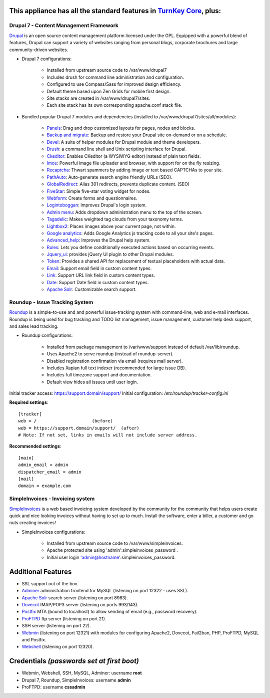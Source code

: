 This appliance has all the standard features in `TurnKey Core`_, plus:
----------------------------------------------------------------------


Drupal 7 - Content Management Framework
=======================================

`Drupal`_ is an open source content management platform licensed under
the GPL. Equipped with a powerful blend of features, Drupal can support
a variety of websites ranging from personal blogs, corporate brochures
and large community-driven websites.

- Drupal 7 configurations:
   
   - Installed from upstream source code to /var/www/drupal7
   - Includes drush for command line administration and configuration.
   - Configured to use Compass/Sass for improved design efficiency.
   - Default theme based upon Zen Grids for mobile first design.
   - Site stacks are created in /var/www/drupal7/sites.
   - Each site stack has its own corresponding apache.conf stack file.

- Bundled popular Drupal 7 modules and dependencies (installed to
  /var/www/drupal7/sites/all/modules):
   
   - `Panels`_: Drag and drop customized layouts for pages, nodes and
     blocks.
   - `Backup and migrate`_: Backup and restore your Drupal site
     on-demand or on a schedule.
   - `Devel`_: A suite of helper modules for Drupal module and theme
     developers.
   - `Drush`_: a command line shell and Unix scripting interface for
     Drupal.
   - `Ckeditor`_: Enables CKeditor (a WYSIWYG editor) instead of plain
     text fields.
   - `Imce`_: Powerful image file uploader and browser, with support for
     on the fly resizing.
   - `Recaptcha`_: Thwart spammers by adding image or text based
     CAPTCHAs to your site.
   - `PathAuto`_: Auto-generate search engine friendly URLs (SEO).
   - `GlobalRedirect`_: Alias 301 redirects, prevents duplicate content.
     (SEO)
   - `FiveStar`_: Simple five-star voting widget for nodes.
   - `Webform`_: Create forms and questionnaires.
   - `Logintoboggan`_: Improves Drupal's login system.
   - `Admin menu`_: Adds dropdown administration menu to the top of the
     screen.
   - `Tagadelic`_: Makes weighted tag clouds from your taxonomy terms.
   - `Lightbox2`_: Places images above your current page, not within.
   - `Google analytics`_: Adds Google Analytics js tracking code to all
     your site's pages.
   - `Advanced\_help`_: Improves the Drupal help system.
   - `Rules`_: Lets you define conditionally executed actions based on
     occurring events.
   - `Jquery\_ui`_: provides jQuery UI plugin to other Drupal modules.
   - `Token`_: Provides a shared API for replacement of textual
     placeholders with actual data.
   - `Email`_: Support email field in custom content types.
   - `Link`_: Support URL link field in custom content types.
   - `Date`_: Support Date field in custom content types.
   - `Apache Solr`_: Customizable search support.


Roundup - Issue Tracking System
===============================

`Roundup`_ is a simple-to-use and and powerful issue-tracking system
with command-line, web and e-mail interfaces. Roundup is being used for
bug tracking and TODO list management, issue management, customer help
desk support, and sales lead tracking.

- Roundup configurations:
   
   - Installed from package management to /var/www/support instead 
     of default /var/lib/roundup.
   - Uses Apache2 to serve roundup (instead of roundup-server).
   - Disabled registration confirmation via email (requires mail
     server).
   - Includes Xapian full text indexer (recommended for large issue DB).
   - Includes full timezone support and documentation.
   - Default view hides all issues until user login.

Initial tracker access: https://support.domain/support/
Initial configuration: */etc/roundup/tracker-config.ini*

**Required settings**::

    [tracker]
    web = /                     (before)
    web = https://support.domain/support/  (after)
    # Note: If not set, links in emails will not include server address.

**Recommended settings**::

    [main]
    admin_email = admin
    dispatcher_email = admin
    [mail]
    domain = example.com


SimpleInvoices - Invoicing system
=================================

`SimpleInvoices`_ is a web based invoicing system developed by the
community for the community that helps users create quick and nice
looking invoices without having to set up to much. Install the software,
enter a biller, a customer and go nuts creating invoices!

- SimpleInvoices configurations:
   
   - Installed from upstream source code to /var/www/simpleinvoices.
   - Apache protected site using 'admin':simpleinvoices_password .
   - Initial user login 'admin@hostname':simpleinvoices_password.


Additional Features
-------------------

- SSL support out of the box.
- `Adminer`_ administration frontend for MySQL (listening on port
  12322 - uses SSL).
- `Apache Solr`_ search server (listening on port 8983).
- `Dovecot`_ IMAP/POP3 server (listening on ports 993/143).
- `Postfix`_ MTA (bound to localhost) to allow sending of email (e.g.,
  password recovery).
- `ProFTPD`_ ftp server (listening on port 21).
- SSH server (listening on port 22).
- `Webmin`_ (listening on port 12321) with modules for configuring
  Apache2, Dovecot, Fail2ban, PHP, ProFTPD, MySQL and Postfix.
- `Webshell`_ (listening on port 12320).


Credentials *(passwords set at first boot)*
-------------------------------------------

-  Webmin, Webshell, SSH, MySQL, Adminer: username **root**
-  Drupal 7, Roundup, SimpleInvoices: username **admin**
-  ProFTPD: username **cssadmin**

.. _Drupal: http://drupal.org
.. _TurnKey Core: https://www.turnkeylinux.org/core
.. _Panels: http://drupal.org/project/panels
.. _Backup and migrate: http://drupal.org/project/backup_migrate
.. _Devel: http://drupal.org/project/devel
.. _Drush: http://drupal.org/project/drush
.. _Ckeditor: http://drupal.org/project/ckeditor
.. _Imce: http://drupal.org/project/imce
.. _Recaptcha: http://drupal.org/project/recaptcha
.. _PathAuto: http://drupal.org/project/pathauto
.. _GlobalRedirect: http://drupal.org/project/globalredirect
.. _FiveStar: http://drupal.org/project/fivestar
.. _Webform: http://drupal.org/project/webform
.. _Logintoboggan: http://drupal.org/project/logintoboggan
.. _Admin menu: http://drupal.org/project/admin_menu
.. _Tagadelic: http://drupal.org/project/tagadelic
.. _Lightbox2: http://drupal.org/project/lightbox2
.. _Google analytics: http://drupal.org/project/google_analytics
.. _Advanced\_help: http://drupal.org/project/advanced_help
.. _Rules: http://drupal.org/project/rules
.. _Jquery\_ui: http://drupal.org/project/jquery_ui
.. _Token: http://drupal.org/project/token
.. _Email: http://drupal.org/project/email
.. _Link: http://drupal.org/project/link
.. _Date: http://drupal.org/project/date
.. _Adminer: http://www.adminer.org
.. _Roundup: http://roundup.sourceforge.net
.. _SimpleInvoices: http://www.simpleinvoices.org/
.. _Apache Solr: http://lucene.apache.org/solr/
.. _Dovecot: http://www.dovecot.org/
.. _Postfix: http://www.postfix.org/
.. _ProFTPD: http://www.proftpd.org/
.. _Webmin: http://www.webmin.com/
.. _Webshell: https://code.google.com/p/shellinabox/
